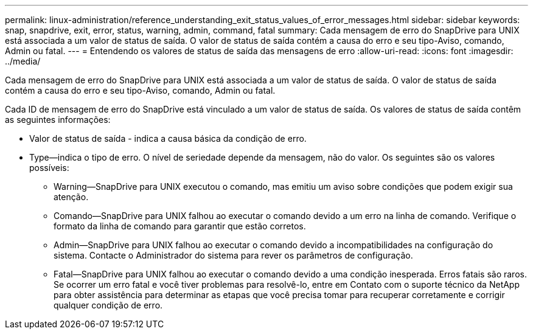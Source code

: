 ---
permalink: linux-administration/reference_understanding_exit_status_values_of_error_messages.html 
sidebar: sidebar 
keywords: snap, snapdrive, exit, error, status, warning, admin, command, fatal 
summary: Cada mensagem de erro do SnapDrive para UNIX está associada a um valor de status de saída. O valor de status de saída contém a causa do erro e seu tipo-Aviso, comando, Admin ou fatal. 
---
= Entendendo os valores de status de saída das mensagens de erro
:allow-uri-read: 
:icons: font
:imagesdir: ../media/


[role="lead"]
Cada mensagem de erro do SnapDrive para UNIX está associada a um valor de status de saída. O valor de status de saída contém a causa do erro e seu tipo-Aviso, comando, Admin ou fatal.

Cada ID de mensagem de erro do SnapDrive está vinculado a um valor de status de saída. Os valores de status de saída contêm as seguintes informações:

* Valor de status de saída - indica a causa básica da condição de erro.
* Type--indica o tipo de erro. O nível de seriedade depende da mensagem, não do valor. Os seguintes são os valores possíveis:
+
** Warning--SnapDrive para UNIX executou o comando, mas emitiu um aviso sobre condições que podem exigir sua atenção.
** Comando--SnapDrive para UNIX falhou ao executar o comando devido a um erro na linha de comando. Verifique o formato da linha de comando para garantir que estão corretos.
** Admin--SnapDrive para UNIX falhou ao executar o comando devido a incompatibilidades na configuração do sistema. Contacte o Administrador do sistema para rever os parâmetros de configuração.
** Fatal--SnapDrive para UNIX falhou ao executar o comando devido a uma condição inesperada. Erros fatais são raros. Se ocorrer um erro fatal e você tiver problemas para resolvê-lo, entre em Contato com o suporte técnico da NetApp para obter assistência para determinar as etapas que você precisa tomar para recuperar corretamente e corrigir qualquer condição de erro.



